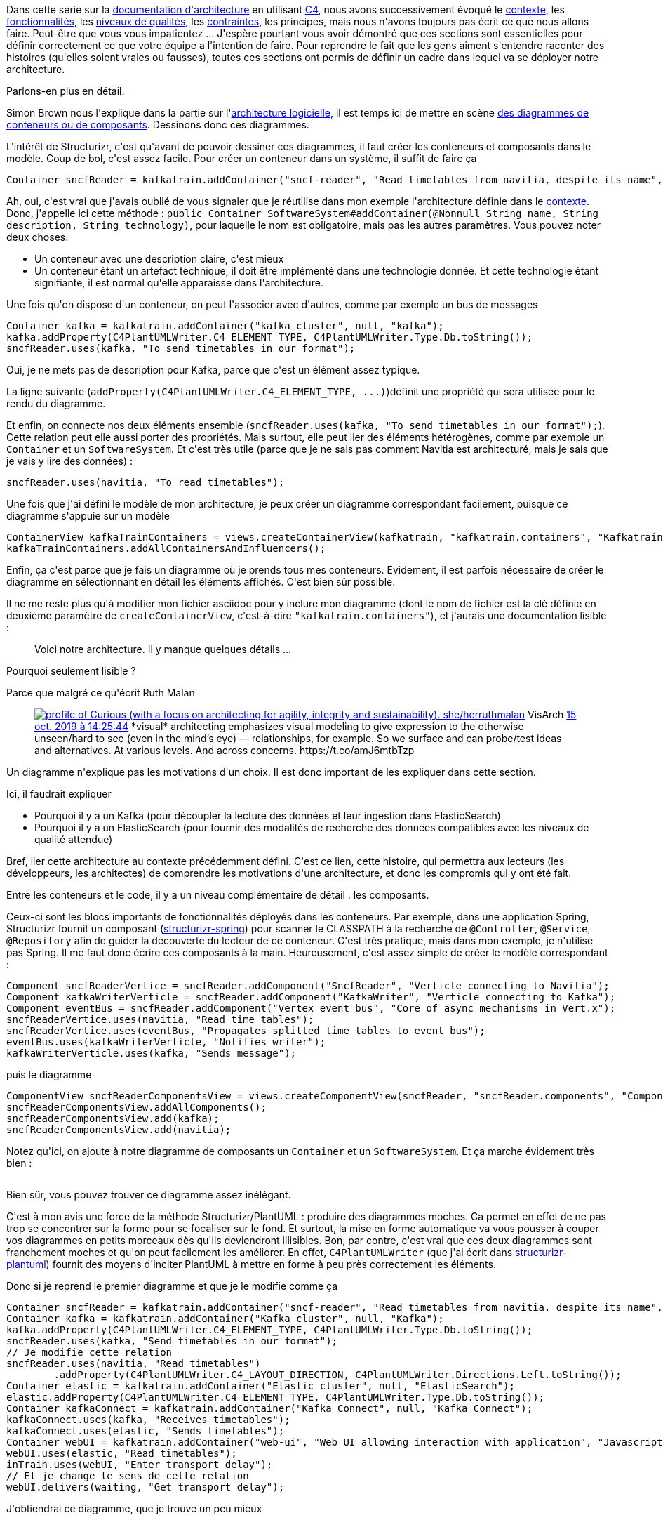 :jbake-type: post
:jbake-status: published
:jbake-title: A quoi ressemble une architecture avec C4/Structurizr ?
:jbake-tags: architecture,architecture_agile,c4model,java,plantuml,structurizr,_mois_avr.,_année_2020
:jbake-date: 2020-04-10
:jbake-depth: ../../../../
:jbake-uri: wordpress/2020/04/10/alors-ca-ressemble-a-quoi-une-architecture-avec-c4.adoc
:jbake-excerpt: 
:jbake-source: https://riduidel.wordpress.com/2020/04/10/alors-ca-ressemble-a-quoi-une-architecture-avec-c4/
:jbake-style: wordpress

++++
<!-- wp:paragraph -->
<p>Dans cette série sur la <a href="https://riduidel.wordpress.com/2020/04/07/comment-documenter-une-architecture-ou-pourquoi-jutilise-c4-structurizr-asciidoc/">documentation d'architecture</a> en utilisant <a href="https://riduidel.wordpress.com/tag/c4model/">C4</a>, nous avons successivement évoqué le <a href="https://riduidel.wordpress.com/2020/04/08/tout-est-une-question-de-contexte/">contexte</a>, les <a href="https://riduidel.wordpress.com/2020/04/08/une-application-cest-avant-tout-des-fonctionnalites/">fonctionnalités</a>, les <a href="https://riduidel.wordpress.com/2020/04/09/quest-ce-quon-entend-par-niveau-de-qualite-dun-logiciel/">niveaux de qualités</a>, les <a href="https://riduidel.wordpress.com/2020/04/09/parlons-contexte-parlons-contraintes/">contraintes</a>, les principes, mais nous n'avons toujours pas écrit ce que nous allons faire. Peut-être que vous vous impatientez ... J'espère pourtant vous avoir démontré que ces sections sont essentielles pour définir correctement ce que votre équipe a l'intention de faire. Pour reprendre le fait que les gens aiment s'entendre raconter des histoires (qu'elles soient vraies ou fausses), toutes ces sections ont permis de définir un cadre dans lequel va se déployer notre architecture.</p>
<!-- /wp:paragraph -->

<!-- wp:paragraph -->
<p>Parlons-en plus en détail.</p>
<!-- /wp:paragraph -->

<!-- wp:paragraph -->
<p>Simon Brown nous l'explique dans la partie sur l'<a href="https://structurizr.com/help/documentation/software-architecture">architecture logicielle</a>, il est temps ici de mettre en scène <a href="https://structurizr.com/help/static-diagrams">des diagrammes de conteneurs ou de composants</a>. Dessinons donc ces diagrammes.</p>
<!-- /wp:paragraph -->

<!-- wp:paragraph -->
<p>L'intérêt de Structurizr, c'est qu'avant de pouvoir dessiner ces diagrammes, il faut créer les conteneurs et composants dans le modèle. Coup de bol, c'est assez facile. Pour créer un conteneur dans un système, il suffit de faire ça</p>
<!-- /wp:paragraph -->

<!-- wp:syntaxhighlighter/code {"language":"java"} -->
<pre class="wp-block-syntaxhighlighter-code">Container sncfReader = kafkatrain.addContainer("sncf-reader", "Read timetables from navitia, despite its name", "Java/Vert.x");</pre>
<!-- /wp:syntaxhighlighter/code -->

<!-- wp:paragraph -->
<p>Ah, oui, c'est vrai que j'avais oublié de vous signaler que je réutilise dans mon exemple l'architecture définie dans le <a href="https://riduidel.wordpress.com/2020/04/08/tout-est-une-question-de-contexte/">contexte</a>. Donc, j'appelle ici cette méthode : <code>public Container SoftwareSystem#addContainer(@Nonnull String name, String description, String technology)</code>, pour laquelle le nom est obligatoire, mais pas les autres paramètres. Vous pouvez noter deux choses.</p>
<!-- /wp:paragraph -->

<!-- wp:list -->
<ul><li>Un conteneur avec une description claire, c'est mieux</li><li>Un conteneur étant un artefact technique, il doit être implémenté dans une technologie donnée. Et cette technologie étant signifiante, il est normal qu'elle apparaisse dans l'architecture.</li></ul>
<!-- /wp:list -->

<!-- wp:paragraph -->
<p>Une fois qu'on dispose d'un conteneur, on peut l'associer avec d'autres, comme par exemple un bus de messages</p>
<!-- /wp:paragraph -->

<!-- wp:syntaxhighlighter/code {"language":"java"} -->
<pre class="wp-block-syntaxhighlighter-code">Container kafka = kafkatrain.addContainer("kafka cluster", null, "kafka");
kafka.addProperty(C4PlantUMLWriter.C4_ELEMENT_TYPE, C4PlantUMLWriter.Type.Db.toString());
sncfReader.uses(kafka, "To send timetables in our format");</pre>
<!-- /wp:syntaxhighlighter/code -->

<!-- wp:paragraph -->
<p>Oui, je ne mets pas de description pour Kafka, parce que c'est un élément assez typique.</p>
<!-- /wp:paragraph -->

<!-- wp:paragraph -->
<p>La ligne suivante (<code>addProperty(C4PlantUMLWriter.C4_ELEMENT_TYPE, ...)</code>)définit une propriété qui sera utilisée pour le rendu du diagramme.</p>
<!-- /wp:paragraph -->

<!-- wp:paragraph -->
<p>Et enfin, on connecte nos deux éléments ensemble (<code>sncfReader.uses(kafka, "To send timetables in our format");</code>). Cette relation peut elle aussi porter des propriétés. Mais surtout, elle peut lier des éléments hétérogènes, comme par exemple un <code>Container</code> et un <code>SoftwareSystem</code>. Et c'est très utile (parce que je ne sais pas comment Navitia est architecturé, mais je sais que je vais y lire des données) :</p>
<!-- /wp:paragraph -->

<!-- wp:syntaxhighlighter/code {"language":"java"} -->
<pre class="wp-block-syntaxhighlighter-code">sncfReader.uses(navitia, "To read timetables");</pre>
<!-- /wp:syntaxhighlighter/code -->

<!-- wp:paragraph -->
<p>Une fois que j'ai défini le modèle de mon architecture, je peux créer un diagramme correspondant facilement, puisque ce diagramme s'appuie sur un modèle</p>
<!-- /wp:paragraph -->

<!-- wp:syntaxhighlighter/code {"language":"java"} -->
<pre class="wp-block-syntaxhighlighter-code">ContainerView kafkaTrainContainers = views.createContainerView(kafkatrain, "kafkatrain.containers", "Kafkatrain containers");
kafkaTrainContainers.addAllContainersAndInfluencers();</pre>
<!-- /wp:syntaxhighlighter/code -->

<!-- wp:paragraph -->
<p>Enfin, ça c'est parce que je fais un diagramme où je prends tous mes conteneurs. Evidement, il est parfois nécessaire de créer le diagramme en sélectionnant en détail les éléments affichés. C'est bien sûr possible.</p>
<!-- /wp:paragraph -->

<!-- wp:paragraph -->
<p>Il ne me reste plus qu'à modifier mon fichier asciidoc pour y inclure mon diagramme (dont le nom de fichier est la clé définie en deuxième paramètre de <code>createContainerView</code>, c'est-à-dire <code>"kafkatrain.containers"</code>), et j'aurais une documentation lisible :</p>
<!-- /wp:paragraph -->

<!-- wp:image {"id":5670,"sizeSlug":"large"} -->
<figure class="wp-block-image size-large"><img src="https://riduidel.files.wordpress.com/2020/04/2020-04-09-11_34_26-example.png?w=1024" alt="" class="wp-image-5670" /><figcaption>Voici notre architecture. Il y manque quelques détails ...</figcaption></figure>
<!-- /wp:image -->

<!-- wp:paragraph -->
<p>Pourquoi seulement lisible ?</p>
<!-- /wp:paragraph -->

<!-- wp:paragraph -->
<p>Parce que malgré ce qu'écrit Ruth Malan</p>
<!-- /wp:paragraph -->

<!-- wp:core-embed/twitter {"url":"https:\/\/twitter.com\/ruthmalan\/status\/1184082930609594370","type":"rich","providerNameSlug":"","className":""} -->
<figure class="wp-block-embed-twitter wp-block-embed is-type-rich"><div class="wp-block-embed__wrapper">
<div class='twitter'>
<span class="twitter_status">

	<span class="author">
	
		<a href="http://twitter.com/ruthmalan" class="screenName"><img src="http://pbs.twimg.com/profile_images/1113127427272818690/S9BxWJSI_mini.png" alt="profile of Curious (with a focus on architecting for agility, integrity and sustainability). she/her"/>ruthmalan</a>
		<span class="name">VisArch</span>
		
	</span>
	
	<a href="https://twitter.com/ruthmalan/status/1 184 082 930 609 594 370" class="date">15 oct. 2019 à 14:25:44</a>

	<span class="content">
	
	<span class="text">*visual* architecting emphasizes visual modeling to give expression to the otherwise unseen/hard to see (even in the mind’s eye) — relationships, for example. So we surface and can probe/test ideas and alternatives. At various levels. And across concerns.

https://t.co/amJ6mtbTzp</span>
	
	<span class="medias">
	</span>
	
	</span>
	
	
	<span class="twitter_status_end"/>
</span>
</div>
</div></figure>
<!-- /wp:core-embed/twitter -->

<!-- wp:paragraph -->
<p>Un diagramme n'explique pas les motivations d'un choix. Il est donc important de les expliquer dans cette section.</p>
<!-- /wp:paragraph -->

<!-- wp:paragraph -->
<p>Ici, il faudrait expliquer</p>
<!-- /wp:paragraph -->

<!-- wp:list -->
<ul><li>Pourquoi il y a un Kafka (pour découpler la lecture des données et leur ingestion dans ElasticSearch)</li><li>Pourquoi il y a un ElasticSearch (pour fournir des modalités de recherche des données compatibles avec les niveaux de qualité attendue)</li></ul>
<!-- /wp:list -->

<!-- wp:paragraph -->
<p>Bref, lier cette architecture au contexte précédemment défini. C'est ce lien, cette histoire, qui permettra aux lecteurs (les développeurs, les architectes) de comprendre les motivations d'une architecture, et donc les compromis qui y ont été fait.</p>
<!-- /wp:paragraph -->

<!-- wp:paragraph -->
<p>Entre les conteneurs et le code, il y a un niveau complémentaire de détail : les composants.</p>
<!-- /wp:paragraph -->

<!-- wp:paragraph -->
<p>Ceux-ci sont les blocs importants de fonctionnalités déployés dans les conteneurs. Par exemple, dans une application Spring, Structurizr fournit un composant (<a href="https://github.com/structurizr/java-extensions/tree/master/structurizr-spring">structurizr-spring</a>) pour scanner le CLASSPATH à la recherche de <code>@Controller</code>, <code>@Service</code>, <code>@Repository</code> afin de guider la découverte du lecteur de ce conteneur. C'est très pratique, mais dans mon exemple, je n'utilise pas Spring. Il me faut donc écrire ces composants à la main. Heureusement, c'est assez simple de créer le modèle correspondant :</p>
<!-- /wp:paragraph -->

<!-- wp:syntaxhighlighter/code {"language":"java"} -->
<pre class="wp-block-syntaxhighlighter-code">Component sncfReaderVertice = sncfReader.addComponent("SncfReader", "Verticle connecting to Navitia");
Component kafkaWriterVerticle = sncfReader.addComponent("KafkaWriter", "Verticle connecting to Kafka");
Component eventBus = sncfReader.addComponent("Vertex event bus", "Core of async mechanisms in Vert.x");
sncfReaderVertice.uses(navitia, "Read time tables");
sncfReaderVertice.uses(eventBus, "Propagates splitted time tables to event bus");
eventBus.uses(kafkaWriterVerticle, "Notifies writer");
kafkaWriterVerticle.uses(kafka, "Sends message");</pre>
<!-- /wp:syntaxhighlighter/code -->

<!-- wp:paragraph -->
<p>puis le diagramme</p>
<!-- /wp:paragraph -->

<!-- wp:syntaxhighlighter/code {"language":"java"} -->
<pre class="wp-block-syntaxhighlighter-code">ComponentView sncfReaderComponentsView = views.createComponentView(sncfReader, "sncfReader.components", "Components of SNCF Reader");
sncfReaderComponentsView.addAllComponents();
sncfReaderComponentsView.add(kafka);
sncfReaderComponentsView.add(navitia);</pre>
<!-- /wp:syntaxhighlighter/code -->

<!-- wp:paragraph -->
<p>Notez qu'ici, on ajoute à notre diagramme de composants un <code>Container</code> et un <code>SoftwareSystem</code>. Et ça marche évidement très bien :</p>
<!-- /wp:paragraph -->

<!-- wp:image {"id":5674,"sizeSlug":"large"} -->
<figure class="wp-block-image size-large"><img src="https://riduidel.files.wordpress.com/2020/04/2020-04-09-11_52_32-example.png?w=543" alt="" class="wp-image-5674" /></figure>
<!-- /wp:image -->

<!-- wp:paragraph -->
<p>Bien sûr, vous pouvez trouver ce diagramme assez inélégant.</p>
<!-- /wp:paragraph -->

<!-- wp:paragraph -->
<p>C'est à mon avis une force de la méthode Structurizr/PlantUML : produire des diagrammes moches. Ca permet en effet de ne pas trop se concentrer sur la forme pour se focaliser sur le fond. Et surtout, la mise en forme automatique va vous pousser à couper vos diagrammes en petits morceaux dès qu'ils deviendront illisibles. Bon, par contre, c'est vrai que ces deux diagrammes sont franchement moches et qu'on peut facilement les améliorer. En effet, <code>C4PlantUMLWriter</code> (que j'ai écrit dans <a href="https://github.com/structurizr/java-extensions/tree/master/structurizr-plantuml">structurizr-plantuml</a>) fournit des moyens d'inciter PlantUML à mettre en forme à peu près correctement les éléments.</p>
<!-- /wp:paragraph -->

<!-- wp:paragraph -->
<p>Donc si je reprend le premier diagramme et que je le modifie comme ça</p>
<!-- /wp:paragraph -->

<!-- wp:syntaxhighlighter/code {"language":"java"} -->
<pre class="wp-block-syntaxhighlighter-code">Container sncfReader = kafkatrain.addContainer("sncf-reader", "Read timetables from navitia, despite its name", "Java/Vert.x");
Container kafka = kafkatrain.addContainer("Kafka cluster", null, "Kafka");
kafka.addProperty(C4PlantUMLWriter.C4_ELEMENT_TYPE, C4PlantUMLWriter.Type.Db.toString());
sncfReader.uses(kafka, "Send timetables in our format");
// Je modifie cette relation
sncfReader.uses(navitia, "Read timetables")
	.addProperty(C4PlantUMLWriter.C4_LAYOUT_DIRECTION, C4PlantUMLWriter.Directions.Left.toString());
Container elastic = kafkatrain.addContainer("Elastic cluster", null, "ElasticSearch");
elastic.addProperty(C4PlantUMLWriter.C4_ELEMENT_TYPE, C4PlantUMLWriter.Type.Db.toString());
Container kafkaConnect = kafkatrain.addContainer("Kafka Connect", null, "Kafka Connect");
kafkaConnect.uses(kafka, "Receives timetables");
kafkaConnect.uses(elastic, "Sends timetables");
Container webUI = kafkatrain.addContainer("web-ui", "Web UI allowing interaction with application", "Javascript/Node");
webUI.uses(elastic, "Read timetables");
inTrain.uses(webUI, "Enter transport delay");
// Et je change le sens de cette relation
webUI.delivers(waiting, "Get transport delay");</pre>
<!-- /wp:syntaxhighlighter/code -->

<!-- wp:paragraph -->
<p>J'obtiendrai ce diagramme, que je trouve un peu mieux</p>
<!-- /wp:paragraph -->

<!-- wp:image {"id":5677,"sizeSlug":"large"} -->
<figure class="wp-block-image size-large"><img src="https://riduidel.files.wordpress.com/2020/04/2020-04-09-17_06_23-example.png?w=1024" alt="" class="wp-image-5677" /></figure>
<!-- /wp:image -->

<!-- wp:paragraph -->
<p>De la même même manière, en modifiant la définition des composants comme ça</p>
<!-- /wp:paragraph -->

<!-- wp:syntaxhighlighter/code -->
<pre class="wp-block-syntaxhighlighter-code">Component sncfReaderVertice = sncfReader.addComponent("SncfReader", "Verticle connecting to Navitia");
Component kafkaWriterVerticle = sncfReader.addComponent("KafkaWriter", "Verticle connecting to Kafka");
Component eventBus = sncfReader.addComponent("Vertex event bus", "Core of async mechanisms in Vert.x");
sncfReaderVertice.uses(navitia, "Read time tables")
	.addProperty(C4PlantUMLWriter.C4_LAYOUT_DIRECTION, C4PlantUMLWriter.Directions.Left.toString());
sncfReaderVertice.uses(eventBus, "Propagates splitted time tables to event bus")
	.addProperty(C4PlantUMLWriter.C4_LAYOUT_DIRECTION, C4PlantUMLWriter.Directions.Right.toString());
eventBus.uses(kafkaWriterVerticle, "Notifies writer")
	.addProperty(C4PlantUMLWriter.C4_LAYOUT_DIRECTION, C4PlantUMLWriter.Directions.Right.toString());
kafkaWriterVerticle.uses(kafka, "Sends message")
	.addProperty(C4PlantUMLWriter.C4_LAYOUT_DIRECTION, C4PlantUMLWriter.Directions.Right.toString());</pre>
<!-- /wp:syntaxhighlighter/code -->

<!-- wp:paragraph -->
<p>D'un coup, mon diagramme change comme ça</p>
<!-- /wp:paragraph -->

<!-- wp:image {"id":5678,"sizeSlug":"large"} -->
<figure class="wp-block-image size-large"><img src="https://riduidel.files.wordpress.com/2020/04/2020-04-09-17_06_39-example.png?w=1024" alt="" class="wp-image-5678" /></figure>
<!-- /wp:image -->

<!-- wp:paragraph -->
<p>D'un coup, on comprend mieux.</p>
<!-- /wp:paragraph -->

<!-- wp:paragraph -->
<p>Et cette compréhension va nous amener à pouvoir définir plus facilement le code, qui est le sujet de notre prochain article.</p>
<!-- /wp:paragraph -->
++++